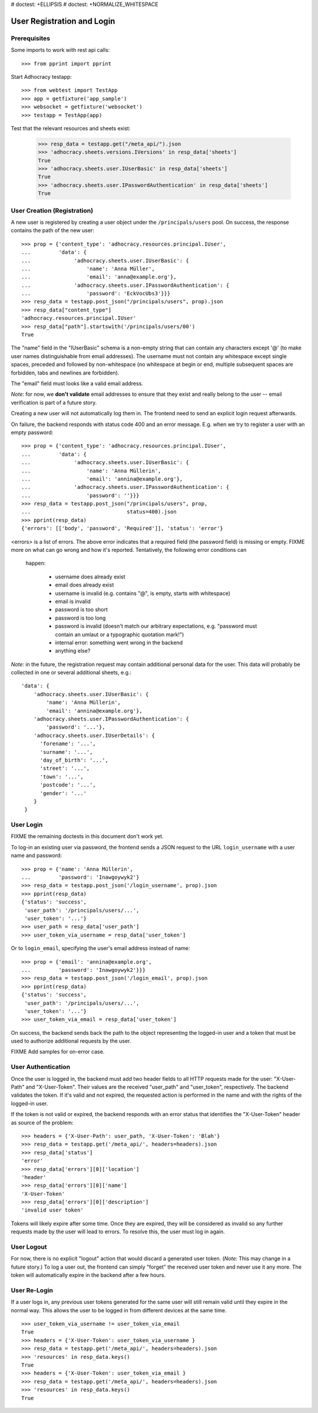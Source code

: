 # doctest: +ELLIPSIS
# doctest: +NORMALIZE_WHITESPACE

User Registration and Login
===========================

Prerequisites
-------------

Some imports to work with rest api calls::

    >>> from pprint import pprint

Start Adhocracy testapp::

    >>> from webtest import TestApp
    >>> app = getfixture('app_sample')
    >>> websocket = getfixture('websocket')
    >>> testapp = TestApp(app)


Test that the relevant resources and sheets exist:

    >>> resp_data = testapp.get("/meta_api/").json
    >>> 'adhocracy.sheets.versions.IVersions' in resp_data['sheets']
    True
    >>> 'adhocracy.sheets.user.IUserBasic' in resp_data['sheets']
    True
    >>> 'adhocracy.sheets.user.IPasswordAuthentication' in resp_data['sheets']
    True

User Creation (Registration)
----------------------------

A new user is registered by creating a user object under the
``/principals/users`` pool. On success, the response contains the
path of the new user::

    >>> prop = {'content_type': 'adhocracy.resources.principal.IUser',
    ...         'data': {
    ...              'adhocracy.sheets.user.IUserBasic': {
    ...                  'name': 'Anna Müller',
    ...                  'email': 'anna@example.org'},
    ...              'adhocracy.sheets.user.IPasswordAuthentication': {
    ...                  'password': 'EckVocUbs3'}}}
    >>> resp_data = testapp.post_json("/principals/users", prop).json
    >>> resp_data["content_type"]
    'adhocracy.resources.principal.IUser'
    >>> resp_data["path"].startswith('/principals/users/00')
    True

The "name" field in the "IUserBasic" schema is a non-empty string that
can contain any characters except '@' (to make user names distinguishable
from email addresses). The username must not contain any whitespace except
single spaces, preceded and followed by non-whitespace (no whitespace at
begin or end, multiple subsequent spaces are forbidden,
tabs and newlines are forbidden).

The "email" field must looks like a valid email address.

*Note:* for now, we **don't validate** email addresses to ensure that they
exist and really belong to the user -- email verification is part of a
future story.

Creating a new user will not automatically log them in. The frontend need to
send an explicit login request afterwards.

On failure, the backend responds with status code 400 and an error message.
E.g. when we try to register a user with an empty password::

    >>> prop = {'content_type': 'adhocracy.resources.principal.IUser',
    ...         'data': {
    ...              'adhocracy.sheets.user.IUserBasic': {
    ...                  'name': 'Anna Müllerin',
    ...                  'email': 'annina@example.org'},
    ...              'adhocracy.sheets.user.IPasswordAuthentication': {
    ...                  'password': ''}}}
    >>> resp_data = testapp.post_json("/principals/users", prop,
    ...                               status=400).json
    >>> pprint(resp_data)
    {'errors': [['body', 'password', 'Required']], 'status': 'error'}

<errors> is a list of errors. The above error indicates that a required
field (the password field) is missing or empty.  FIXME more on what can go
wrong and how it's reported. Tentatively, the following error conditions can
 happen:

  * username does already exist
  * email does already exist
  * username is invalid (e.g. contains "@", is empty, starts with
    whitespace)
  * email is invalid
  * password is too short
  * password is too long
  * password is invalid (doesn't match our arbitrary expectations, e.g.
    "password must contain an umlaut or a typographic quotation mark!")
  * internal error: something went wrong in the backend
  * anything else?

*Note:* in the future, the registration request may contain additional
personal data for the user. This data will probably be collected in one or
several additional sheets, e.g.::

    'data': {
        'adhocracy.sheets.user.IUserBasic': {
            'name': 'Anna Müllerin',
            'email': 'annina@example.org'},
        'adhocracy.sheets.user.IPasswordAuthentication': {
            'password': '...'},
        'adhocracy.sheets.user.IUserDetails': {
          'forename': '...',
          'surname': '...',
          'day_of_birth': '...',
          'street': '...',
          'town': '...',
          'postcode': '...',
          'gender': '...'
        }
     }


User Login
----------

FIXME the remaining doctests in this document don't work yet.

To log-in an existing user via password, the frontend sends a JSON request
to the URL ``login_username`` with a user name and password::

    >>> prop = {'name': 'Anna Müllerin',
    ...         'password': 'Inawgoywyk2'}
    >>> resp_data = testapp.post_json('/login_username', prop).json
    >>> pprint(resp_data)
    {'status': 'success',
     'user_path': '/principals/users/...',
     'user_token': '...'}
    >>> user_path = resp_data['user_path']
    >>> user_token_via_username = resp_data['user_token']

Or to ``login_email``, specifying the user's email address instead of name::

    >>> prop = {'email': 'annina@example.org',
    ...         'password': 'Inawgoywyk2'}}}
    >>> resp_data = testapp.post_json('/login_email', prop).json
    >>> pprint(resp_data)
    {'status': 'success',
     'user_path': '/principals/users/...',
     'user_token': '...'}
    >>> user_token_via_email = resp_data['user_token']

On success, the backend sends back the path to the object
representing the logged-in user and a token that must be used to authorize
additional requests by the user.

FIXME Add samples for on-error case.


User Authentication
-------------------

Once the user is logged in, the backend must add two header fields to all
HTTP requests made for the user: "X-User-Path" and "X-User-Token". Their
values are the received "user_path" and "user_token",
respectively. The backend validates the token. If it's valid and not
expired, the requested action is performed in the name and with the rights
of the logged-in user.

If the token is not valid or expired, the backend responds with an error
status that identifies the "X-User-Token" header as source of the problem::

    >>> headers = {'X-User-Path': user_path, 'X-User-Token': 'Blah'}
    >>> resp_data = testapp.get('/meta_api/', headers=headers).json
    >>> resp_data['status']
    'error'
    >>> resp_data['errors'][0]['location']
    'header'
    >>> resp_data['errors'][0]['name']
    'X-User-Token'
    >>> resp_data['errors'][0]['description']
    'invalid user token'

Tokens will likely expire after some time. Once they are expired,
they will be considered as invalid so any further requests made by the user
will lead to errors. To resolve this, the user must log in again.


User Logout
-----------

For now, there is no explicit "logout" action that would discard a
generated user token. (*Note:* This may change in a future story.) To log a
user out, the frontend can simply "forget" the received user token and
never use it any more. The token will automatically expire in the backend
after a few hours.


User Re-Login
-------------

If a user logs in, any previous user tokens generated for the same user
will still remain valid until they expire in the normal way. This allows
the user to be logged in from different devices at the same time. ::

    >>> user_token_via_username != user_token_via_email
    True
    >>> headers = {'X-User-Token': user_token_via_username }
    >>> resp_data = testapp.get('/meta_api/', headers=headers).json
    >>> 'resources' in resp_data.keys()
    True
    >>> headers = {'X-User-Token': user_token_via_email }
    >>> resp_data = testapp.get('/meta_api/', headers=headers).json
    >>> 'resources' in resp_data.keys()
    True

